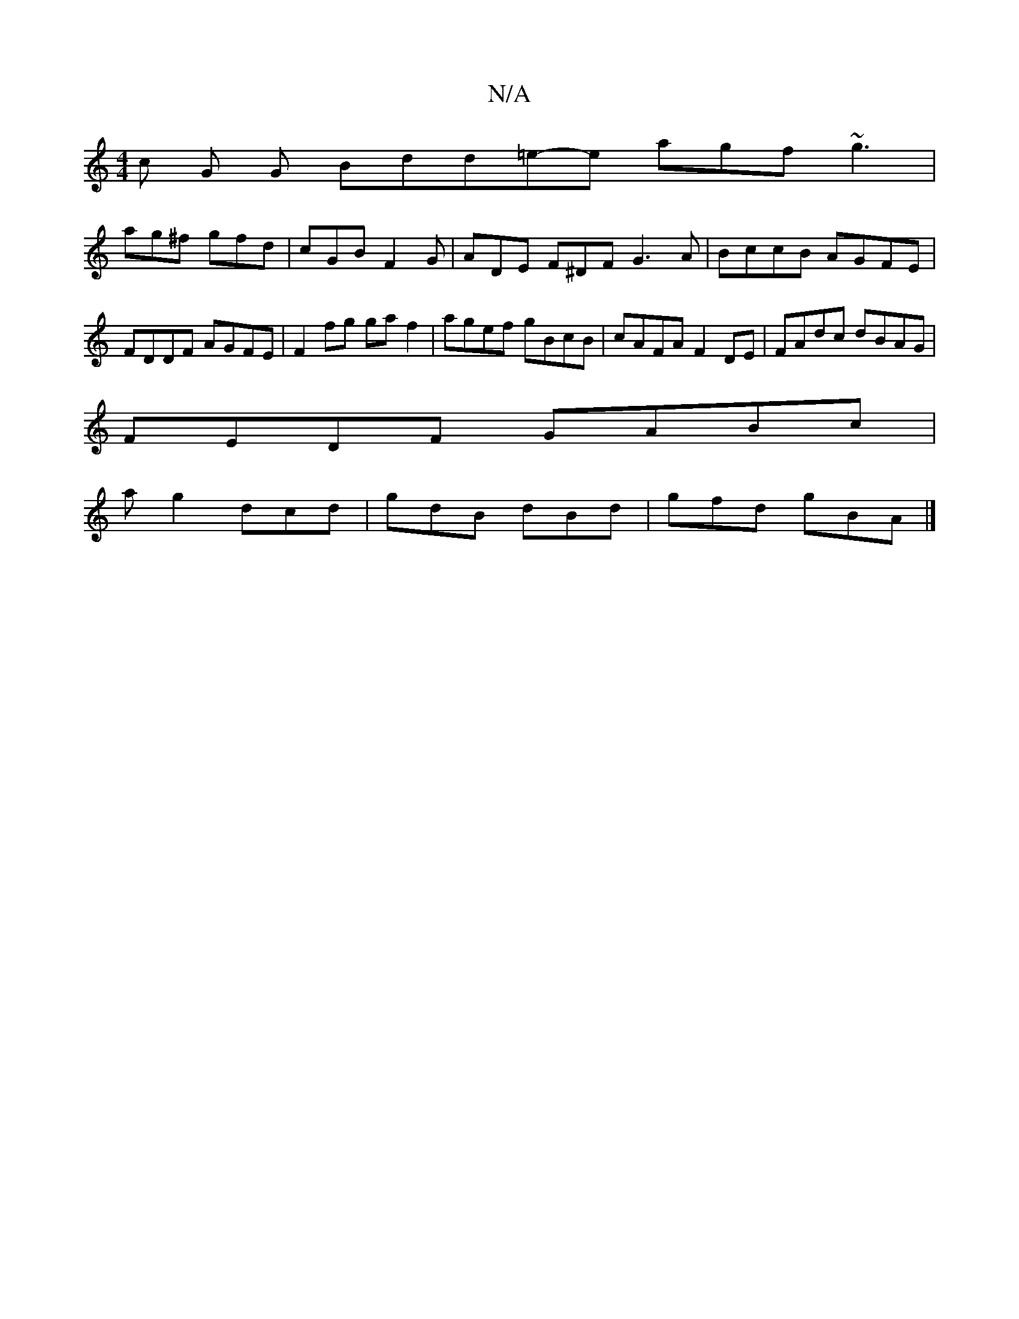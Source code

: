 X:1
T:N/A
M:4/4
R:N/A
K:Cmajor
/c/3 G G Bdd=e-e agf ~g3|
ag^f gfd |cGB F2G | ADE F^DF G3 A | BccB AGFE | FDDF AGFE | F2 fg gaf2 | agef gBcB | cAFA F2 DE | FAdc dBAG |
FEDF GABc |
ag2 dcd | gdB- dBd | gfd gBA |]

GAB cdf | Add G2 B 